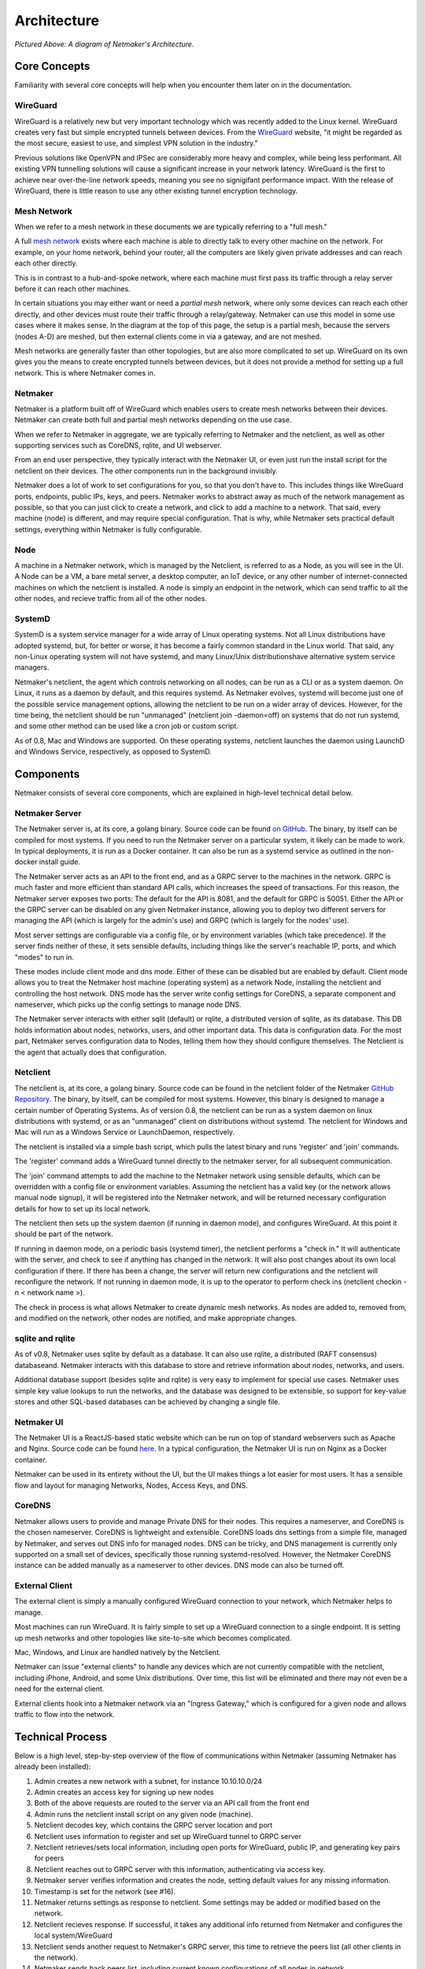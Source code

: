 ===============
Architecture
===============

.. image:: images/nm-diagram-2.jpg
   :width: 45%
   :alt: Netmaker Architecture Diagram
   :align: center
    

*Pictured Above: A diagram of Netmaker's Architecture.*


Core Concepts
==============

Familiarity with several core concepts will help when you encounter them later on in the documentation.

WireGuard
----------

WireGuard is a relatively new but very important technology which was recently added to the Linux kernel. WireGuard creates very fast but simple encrypted tunnels between devices. From the `WireGuard <https://www.wireguard.com/>`_ website, "it might be regarded as the most secure, easiest to use, and simplest VPN solution in the industry."

Previous solutions like OpenVPN and IPSec are considerably more heavy and complex, while being less performant. All existing VPN tunnelling solutions will cause a significant increase in your network latency. WireGuard is the first to achieve near over-the-line network speeds, meaning you see no signigifant performance impact.  With the release of WireGuard, there is little reason to use any other existing tunnel encryption technology.

Mesh Network
-------------

When we refer to a mesh network in these documents we are typically referring to a "full mesh."

.. image:: images/mesh.png
   :width: 33%
   :alt: Full Mesh Network Diagram
   :align: center


A full `mesh network <https://www.bbc.co.uk/bitesize/guides/zr3yb82/revision/2>`_ exists where each machine is able to directly talk to every other machine on the network. For example, on your home network, behind your router, all the computers are likely given private addresses and can reach each other directly.

This is in contrast to a hub-and-spoke network, where each machine must first pass its traffic through a relay server before it can reach other machines.

In certain situations you may either want or need a *partial mesh* network, where only some devices can reach each other directly, and other devices must route their traffic through a relay/gateway. Netmaker can use this model in some use cases where it makes sense. In the diagram at the top of this page, the setup is a partial mesh, because the servers (nodes A-D) are meshed, but then external clients come in via a gateway, and are not meshed.

Mesh networks are generally faster than other topologies, but are also more complicated to set up. WireGuard on its own gives you the means to create encrypted tunnels between devices, but it does not provide a method for setting up a full network. This is where Netmaker comes in.

Netmaker
---------

Netmaker is a platform built off of WireGuard which enables users to create mesh networks between their devices. Netmaker can create both full and partial mesh networks depending on the use case.

When we refer to Netmaker in aggregate, we are typically referring to Netmaker and the netclient, as well as other supporting services such as CoreDNS, rqlite, and UI webserver.

From an end user perspective, they typically interact with the Netmaker UI, or even just run the install script for the netclient on their devices. The other components run in the background invisibly. 

Netmaker does a lot of work to set configurations for you, so that you don't have to. This includes things like WireGuard ports, endpoints, public IPs, keys, and peers. Netmaker works to abstract away as much of the network management as possible, so that you can just click to create a network, and click to add a machine to a network. That said, every machine (node) is different, and may require special configuration. That is why, while Netmaker sets practical default settings, everything within Netmaker is fully configurable.

Node
------

A machine in a Netmaker network, which is managed by the Netclient, is referred to as a Node, as you will see in the UI. A Node can be a VM, a bare metal server, a desktop computer, an IoT device, or any other number of internet-connected machines on which the netclient is installed. A node is simply an endpoint in the network, which can send traffic to all the other nodes, and recieve traffic from all of the other nodes.

SystemD
-------

SystemD is a system service manager for a wide array of Linux operating systems. Not all Linux distributions have adopted systemd, but, for better or worse, it has become a fairly common standard in the Linux world. That said, any non-Linux operating system will not have systemd, and many Linux/Unix distributionshave alternative system service managers.

Netmaker's netclient, the agent which controls networking on all nodes, can be run as a CLI or as a system daemon. On Linux, it runs as a daemon by default, and this requires systemd. As Netmaker evolves, systemd will become just one of the possible service management options, allowing the netclient to be run on a wider array of devices. However, for the time being, the netclient should be run "unmanaged" (netclient join -daemon=off) on systems that do not run systemd, and some other method can be used like a cron job or custom script.

As of 0.8, Mac and Windows are supported. On these operating systems, netclient launches the daemon using LaunchD and Windows Service, respectively, as opposed to SystemD.

Components
===========

Netmaker consists of several core components, which are explained in high-level technical detail below.

Netmaker Server
------------------

The Netmaker server is, at its core, a golang binary. Source code can be found `on GitHub <https://github.com/gravitl/netmaker>`_. The binary, by itself can be compiled for most systems. If you need to run the Netmaker server on a particular system, it likely can be made to work. In typical deployments, it is run as a Docker container. It can also be run as a systemd service as outlined in the non-docker install guide.

The Netmaker server acts as an API to the front end, and as a GRPC server to the machines in the network. GRPC is much faster and more efficient than standard API calls, which increases the speed of transactions. For this reason, the Netmaker server exposes two ports: The default for the API is 8081, and the default for GRPC is 50051. Either the API or the GRPC server can be disabled on any given Netmaker instance, allowing you to deploy two different servers for managing the API (which is largely for the admin's use) and GRPC (which is largely for the nodes' use).

Most server settings are configurable via a config file, or by environment variables (which take precedence). If the server finds neither of these, it sets sensible defaults, including things like the server's reachable IP, ports, and which "modes" to run in.

These modes include client mode and dns mode. Either of these can be disabled but are enabled by default. Client mode allows you to treat the Netmaker host machine (operating system) as a network Node, installing the netclient and controlling the host network. DNS mode has the server write config settings for CoreDNS, a separate component and nameserver, which picks up the config settings to manage node DNS.

The Netmaker server interacts with either sqlit (default) or rqlite, a distributed version of sqlite, as its database. This DB holds information about nodes, networks, users, and other important data. This data is configuration data. For the most part, Netmaker serves configuration data to Nodes, telling them how they should configure themselves. The Netclient is the agent that actually does that configuration.


Netclient
----------------

The netclient is, at its core, a golang binary. Source code can be found in the netclient folder of the Netmaker `GitHub Repository <https://github.com/gravitl/netmaker/tree/master/netclient>`_. The binary, by itself, can be compiled for most systems. However, this binary is designed to manage a certain number of Operating Systems. As of version 0.8, the netclient can be run as a system daemon on linux distributions with systemd, or as an "unmanaged" client on distributions without systemd. The netclient for Windows and Mac will run as a Windows Service or LaunchDaemon, respectively.

The netclient is installed via a simple bash script, which pulls the latest binary and runs 'register' and 'join' commands.

The 'register' command adds a WireGuard tunnel directly to the netmaker server, for all subsequent communication.

The 'join' command attempts to add the machine to the Netmaker network using sensible defaults, which can be overridden with a config file or environment variables. Assuming the netclient has a valid key (or the network allows manual node signup), it will be registered into the Netmaker network, and will be returned necessary configuration details for how to set up its local network. 

The netclient then sets up the system daemon (if running in daemon mode), and configures WireGuard. At this point it should be part of the network.

If running in daemon mode, on a periodic basis (systemd timer), the netclient performs a "check in." It will authenticate with the server, and check to see if anything has changed in the network. It will also post changes about its own local configuration if there. If there has been a change, the server will return new configurations and the netclient will reconfigure the network. If not running in daemon mode, it is up to the operator to perform check ins (netclient checkin -n < network name >).

The check in process is what allows Netmaker to create dynamic mesh networks. As nodes are added to, removed from, and modified on the network, other nodes are notified, and make appropriate changes.


sqlite and rqlite
---------------------

As of v0.8, Netmaker uses sqlite by default as a database. It can also use rqlite, a distributed (RAFT consensus) databaseand. Netmaker interacts with this database to store and retrieve information about nodes, networks, and users. 

Additional database support (besides sqlite and rqlite) is very easy to implement for special use cases. Netmaker uses simple key value lookups to run the networks, and the database was designed to be extensible, so support for key-value stores and other SQL-based databases can be achieved by changing a single file.

Netmaker UI
---------------

The Netmaker UI is a ReactJS-based static website which can be run on top of standard webservers such as Apache and Nginx. Source code can be found `here <https://github.com/gravitl/netmaker-ui>`_. In a typical configuration, the Netmaker UI is run on Nginx as a Docker container.

Netmaker can be used in its entirety without the UI, but the UI makes things a lot easier for most users. It has a sensible flow and layout for managing Networks, Nodes, Access Keys, and DNS.


CoreDNS
--------

Netmaker allows users to provide and manage Private DNS for their nodes. This requires a nameserver, and CoreDNS is the chosen nameserver. CoreDNS is lightweight and extensible. CoreDNS loads dns settings from a simple file, managed by Netmaker, and serves out DNS info for managed nodes. DNS can be tricky, and DNS management is currently only supported on a small set of devices, specifically those running systemd-resolved. However, the Netmaker CoreDNS instance can be added manually as a nameserver to other devices. DNS mode can also be turned off.

External Client
----------------

The external client is simply a manually configured WireGuard connection to your network, which Netmaker helps to manage.

Most machines can run WireGuard. It is fairly simple to set up a WireGuard connection to a single endpoint. It is setting up mesh networks and other topologies like site-to-site which becomes complicated. 

Mac, Windows, and Linux are handled natively by the Netclient.

Netmaker can issue "external clients" to handle any devices which are not currently compatible with the netclient, including iPhone, Android, and some Unix distributions. Over time, this list will be eliminated and there may not even be a need for the external client.

External clients hook into a Netmaker network via an "Ingress Gateway," which is configured for a given node and allows traffic to flow into the network.

Technical Process
====================

Below is a high level, step-by-step overview of the flow of communications within Netmaker (assuming Netmaker has already been installed):

1. Admin creates a new network with a subnet, for instance 10.10.10.0/24
2. Admin creates an access key for signing up new nodes
3. Both of the above requests are routed to the server via an API call from the front end
4. Admin runs the netclient install script on any given node (machine).
5. Netclient decodes key, which contains the GRPC server location and port
6. Netclient uses information to register and set up WireGuard tunnel to GRPC server
7. Netclient retrieves/sets local information, including open ports for WireGuard, public IP, and generating key pairs for peers
8. Netclient reaches out to GRPC server with this information, authenticating via access key.
9. Netmaker server verifies information and creates the node, setting default values for any missing information. 
10. Timestamp is set for the network (see #16). 
11. Netmaker returns settings as response to netclient. Some settings may be added or modified based on the network.
12. Netclient recieves response. If successful, it takes any additional info returned from Netmaker and configures the local system/WireGuard
13. Netclient sends another request to Netmaker's GRPC server, this time to retrieve the peers list (all other clients in the network).
14. Netmaker sends back peers list, including current known configurations of all nodes in network.
15. Netclient configures WireGuard with this information. At this point, the node is fully configured as a part of the network and should be able to reach the other nodes via private address.
16. Netclient begins daemon (system timer) to run check in's with the server. It awaits changes, reporting local changes, and retrieving changes from any other nodes in the network.
17. Other netclients on the network, upon checking in with the Netmaker server, will see that the timestamp has updated, and they will retrieve a new peers list, completing the update cycle.


Compatible Systems for Netclient
==================================

To manage a node manually, the Netclient can be compiled and run for most linux distibutions, with a prerequisite of WireGuard with kernel headers. If the netclient from the release pages does not run natively on your system, you may need to compile the netclient binary directly on the machine from the source code. This may be true for some installations of SUSE, Fedora, and some Debian-based systems. However, if the dependencies are installed on the machine, the netclient should run correctly after being compiled.

Simply clone the repo, cd to netmaker/netclient and run "go build" (Golang must be installed).

The following systems should be operable natively with Netclient in daemon mode:
        - Windows
        - Mac
        - Fedora
        - Ubuntu
        - Debian
        - Mint
        - SUSE
        - RHEL
        - Raspian.
        - Arch
        - CentOS
        - CoreOS

To manage DNS (optional), the node must have systemd-resolved. Systems that have this enabled include:
        - Arch
        - Debian
        - Ubuntu
        - SUSE

Limitations
=============

Install limitations mostly include platform-specific dependencies. A failed netclient install should display information about which command is failing, or which libraries are missing. This can often be solved via machine upgrade, installing missing dependencies, or setting kernel headers on the machine for WireGuard (e.x.: `Installing Kernel Headers on Debian <https://stackoverflow.com/questions/62356581/wireguard-vpn-how-to-fix-operation-not-supported-if-it-worked-before>`_) 